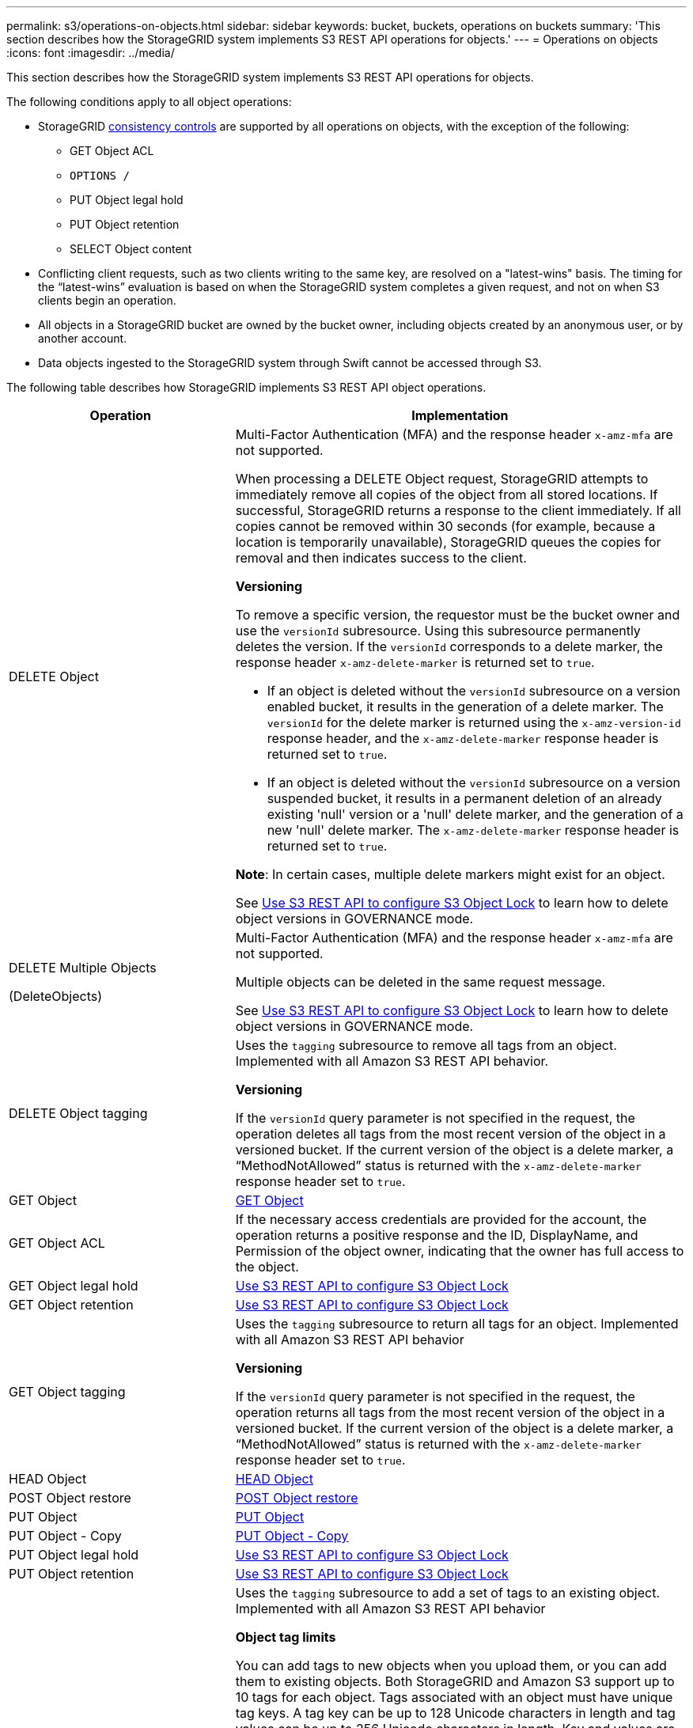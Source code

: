 ---
permalink: s3/operations-on-objects.html
sidebar: sidebar
keywords: bucket, buckets, operations on buckets
summary: 'This section describes how the StorageGRID system implements S3 REST API operations for objects.'
---
= Operations on objects
:icons: font
:imagesdir: ../media/

[.lead]
This section describes how the StorageGRID system implements S3 REST API operations for objects.

The following conditions apply to all object operations:

* StorageGRID link:consistency-controls.html[consistency controls] are supported by all operations on objects, with the exception of the following:
 ** GET Object ACL
 ** `OPTIONS /`
 ** PUT Object legal hold
 ** PUT Object retention
 ** SELECT Object content
* Conflicting client requests, such as two clients writing to the same key, are resolved on a "latest-wins" basis. The timing for the "`latest-wins`" evaluation is based on when the StorageGRID system completes a given request, and not on when S3 clients begin an operation.
* All objects in a StorageGRID bucket are owned by the bucket owner, including objects created by an anonymous user, or by another account.
* Data objects ingested to the StorageGRID system through Swift cannot be accessed through S3.

The following table describes how StorageGRID implements S3 REST API object operations.

[cols="1a,2a" options="header"]
|===
| Operation| Implementation

| DELETE Object
| Multi-Factor Authentication (MFA) and the response header `x-amz-mfa` are not supported.

When processing a DELETE Object request, StorageGRID attempts to immediately remove all copies of the object from all stored locations. If successful, StorageGRID returns a response to the client immediately. If all copies cannot be removed within 30 seconds (for example, because a location is temporarily unavailable), StorageGRID queues the copies for removal and then indicates success to the client.

*Versioning*

To remove a specific version, the requestor must be the bucket owner and use the `versionId` subresource. Using this subresource permanently deletes the version. If the `versionId` corresponds to a delete marker, the response header `x-amz-delete-marker` is returned set to `true`.

* If an object is deleted without the `versionId` subresource on a version enabled bucket, it results in the generation of a delete marker. The `versionId` for the delete marker is returned using the `x-amz-version-id` response header, and the `x-amz-delete-marker` response header is returned set to `true`.
* If an object is deleted without the `versionId` subresource on a version suspended bucket, it results in a permanent deletion of an already existing 'null' version or a 'null' delete marker, and the generation of a new 'null' delete marker. The `x-amz-delete-marker` response header is returned set to `true`.

*Note*: In certain cases, multiple delete markers might exist for an object.

See link:../s3/use-s3-api-for-s3-object-lock.html[Use S3 REST API to configure S3 Object Lock] to learn how to delete object versions in GOVERNANCE mode.

| DELETE Multiple Objects

(DeleteObjects)

| Multi-Factor Authentication (MFA) and the response header `x-amz-mfa` are not supported.

Multiple objects can be deleted in the same request message.

See link:../s3/use-s3-api-for-s3-object-lock.html[Use S3 REST API to configure S3 Object Lock] to learn how to delete object versions in GOVERNANCE mode.

| DELETE Object tagging
| Uses the `tagging` subresource to remove all tags from an object. Implemented with all Amazon S3 REST API behavior.

*Versioning*

If the `versionId` query parameter is not specified in the request, the operation deletes all tags from the most recent version of the object in a versioned bucket. If the current version of the object is a delete marker, a "`MethodNotAllowed`" status is returned with the `x-amz-delete-marker` response header set to `true`.

| GET Object
| link:get-object.html[GET Object]

| GET Object ACL
| If the necessary access credentials are provided for the account, the operation returns a positive response and the ID, DisplayName, and Permission of the object owner, indicating that the owner has full access to the object.

| GET Object legal hold
| link:../s3/use-s3-api-for-s3-object-lock.html[Use S3 REST API to configure S3 Object Lock]

| GET Object retention
| link:../s3/use-s3-api-for-s3-object-lock.html[Use S3 REST API to configure S3 Object Lock]

| GET Object tagging
| Uses the `tagging` subresource to return all tags for an object. Implemented with all Amazon S3 REST API behavior

*Versioning*

If the `versionId` query parameter is not specified in the request, the operation returns all tags from the most recent version of the object in a versioned bucket. If the current version of the object is a delete marker, a "`MethodNotAllowed`" status is returned with the `x-amz-delete-marker` response header set to `true`.

| HEAD Object
| link:head-object.html[HEAD Object]

| POST Object restore
| link:post-object-restore.html[POST Object restore]

| PUT Object
| link:put-object.html[PUT Object]

| PUT Object - Copy
| link:put-object-copy.html[PUT Object - Copy]

| PUT Object legal hold
| link:../s3/use-s3-api-for-s3-object-lock.html[Use S3 REST API to configure S3 Object Lock]

| PUT Object retention
| link:../s3/use-s3-api-for-s3-object-lock.html[Use S3 REST API to configure S3 Object Lock]

| PUT Object tagging
| Uses the `tagging` subresource to add a set of tags to an existing object. Implemented with all Amazon S3 REST API behavior

*Object tag limits*

You can add tags to new objects when you upload them, or you can add them to existing objects. Both StorageGRID and Amazon S3 support up to 10 tags for each object. Tags associated with an object must have unique tag keys. A tag key can be up to 128 Unicode characters in length and tag values can be up to 256 Unicode characters in length. Key and values are case sensitive.

*Tag updates and ingest behavior*

When you use PUT Object tagging to update an object's tags, StorageGRID does not re-ingest the object. This means that the option for Ingest Behavior specified in the matching ILM rule is not used. Any changes to object placement that are triggered by the update are made when ILM is re-evaluated by normal background ILM processes.

This means that if the ILM rule uses the Strict option for ingest behavior, no action is taken if the required object placements cannot be made (for example, because a newly required location is unavailable). The updated object retains its current placement until the required placement is possible.

*Resolving conflicts*

Conflicting client requests, such as two clients writing to the same key, are resolved on a "`latest-wins`" basis. The timing for the "`latest-wins`" evaluation is based on when the StorageGRID system completes a given request, and not on when S3 clients begin an operation.

*Versioning*

If the `versionId` query parameter is not specified in the request, the operation add tags to the most recent version of the object in a versioned bucket. If the current version of the object is a delete marker, a "`MethodNotAllowed`" status is returned with the `x-amz-delete-marker` response header set to `true`.

| SelectObjectContent
| link:select-object-content.html[SelectObjectContent]

|===

.Related information

link:s3-operations-tracked-in-audit-logs.html[S3 operations tracked in audit logs]

